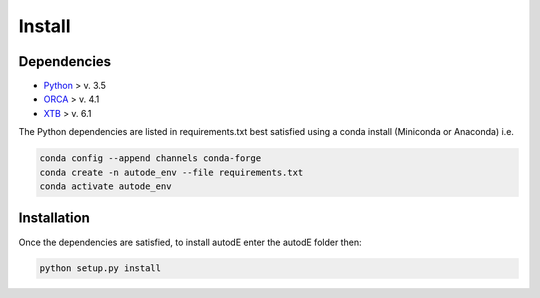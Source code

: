 Install
=======

Dependencies
------------

- `Python <https://www.python.org/>`_ > v. 3.5
- `ORCA <https://sites.google.com/site/orcainputlibrary/home/>`_ > v. 4.1
- `XTB <https://www.chemie.uni-bonn.de/pctc/mulliken-center/software/xtb/xtb/>`_ > v. 6.1

The Python dependencies are listed in requirements.txt best satisfied using a conda install (Miniconda or Anaconda) i.e.

.. code-block::

  conda config --append channels conda-forge
  conda create -n autode_env --file requirements.txt
  conda activate autode_env

Installation
------------

Once the dependencies are satisfied, to install autodE enter the autodE folder then:

.. code-block::

  python setup.py install
